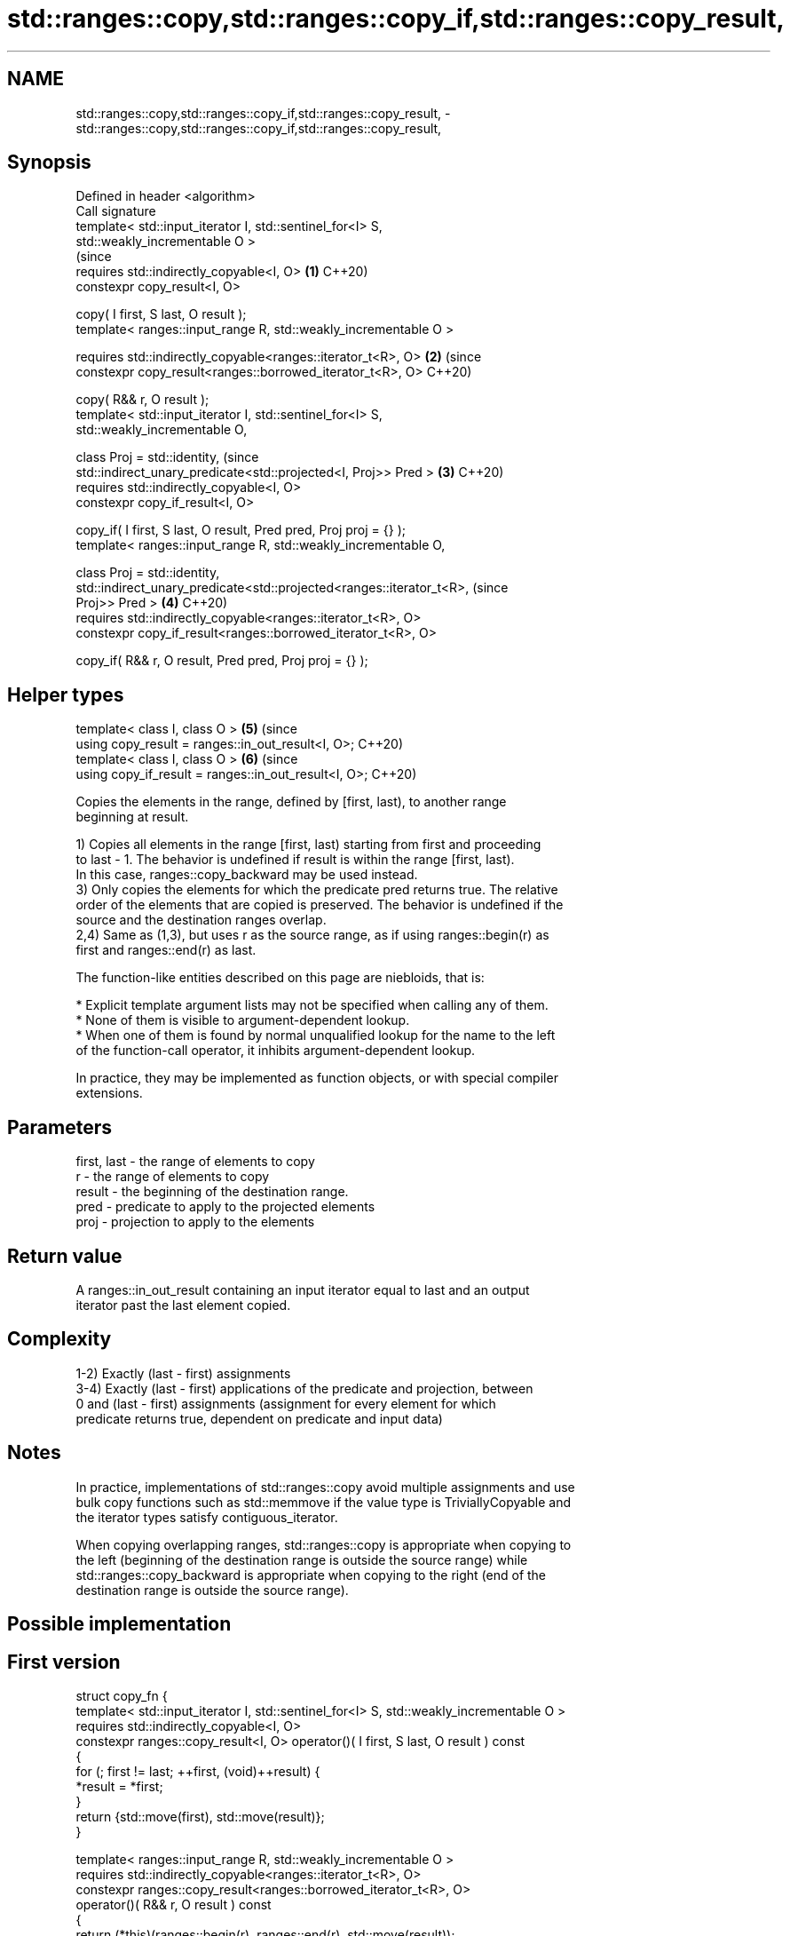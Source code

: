 .TH std::ranges::copy,std::ranges::copy_if,std::ranges::copy_result, 3 "2022.07.31" "http://cppreference.com" "C++ Standard Libary"
.SH NAME
std::ranges::copy,std::ranges::copy_if,std::ranges::copy_result, \- std::ranges::copy,std::ranges::copy_if,std::ranges::copy_result,

.SH Synopsis

   Defined in header <algorithm>
   Call signature
   template< std::input_iterator I, std::sentinel_for<I> S,
   std::weakly_incrementable O >
                                                                                (since
   requires std::indirectly_copyable<I, O>                                  \fB(1)\fP C++20)
   constexpr copy_result<I, O>

   copy( I first, S last, O result );
   template< ranges::input_range R, std::weakly_incrementable O >

   requires std::indirectly_copyable<ranges::iterator_t<R>, O>              \fB(2)\fP (since
   constexpr copy_result<ranges::borrowed_iterator_t<R>, O>                     C++20)

   copy( R&& r, O result );
   template< std::input_iterator I, std::sentinel_for<I> S,
   std::weakly_incrementable O,

   class Proj = std::identity,                                                  (since
   std::indirect_unary_predicate<std::projected<I, Proj>> Pred >            \fB(3)\fP C++20)
   requires std::indirectly_copyable<I, O>
   constexpr copy_if_result<I, O>

   copy_if( I first, S last, O result, Pred pred, Proj proj = {} );
   template< ranges::input_range R, std::weakly_incrementable O,

   class Proj = std::identity,
   std::indirect_unary_predicate<std::projected<ranges::iterator_t<R>,          (since
   Proj>> Pred >                                                            \fB(4)\fP C++20)
   requires std::indirectly_copyable<ranges::iterator_t<R>, O>
   constexpr copy_if_result<ranges::borrowed_iterator_t<R>, O>

   copy_if( R&& r, O result, Pred pred, Proj proj = {} );
.SH Helper types
   template< class I, class O >                                             \fB(5)\fP (since
   using copy_result = ranges::in_out_result<I, O>;                             C++20)
   template< class I, class O >                                             \fB(6)\fP (since
   using copy_if_result = ranges::in_out_result<I, O>;                          C++20)

   Copies the elements in the range, defined by [first, last), to another range
   beginning at result.

   1) Copies all elements in the range [first, last) starting from first and proceeding
   to last - 1. The behavior is undefined if result is within the range [first, last).
   In this case, ranges::copy_backward may be used instead.
   3) Only copies the elements for which the predicate pred returns true. The relative
   order of the elements that are copied is preserved. The behavior is undefined if the
   source and the destination ranges overlap.
   2,4) Same as (1,3), but uses r as the source range, as if using ranges::begin(r) as
   first and ranges::end(r) as last.

   The function-like entities described on this page are niebloids, that is:

     * Explicit template argument lists may not be specified when calling any of them.
     * None of them is visible to argument-dependent lookup.
     * When one of them is found by normal unqualified lookup for the name to the left
       of the function-call operator, it inhibits argument-dependent lookup.

   In practice, they may be implemented as function objects, or with special compiler
   extensions.

.SH Parameters

   first, last - the range of elements to copy
   r           - the range of elements to copy
   result      - the beginning of the destination range.
   pred        - predicate to apply to the projected elements
   proj        - projection to apply to the elements

.SH Return value

   A ranges::in_out_result containing an input iterator equal to last and an output
   iterator past the last element copied.

.SH Complexity

   1-2) Exactly (last - first) assignments
   3-4) Exactly (last - first) applications of the predicate and projection, between
   0 and (last - first) assignments (assignment for every element for which
   predicate returns true, dependent on predicate and input data)

.SH Notes

   In practice, implementations of std::ranges::copy avoid multiple assignments and use
   bulk copy functions such as std::memmove if the value type is TriviallyCopyable and
   the iterator types satisfy contiguous_iterator.

   When copying overlapping ranges, std::ranges::copy is appropriate when copying to
   the left (beginning of the destination range is outside the source range) while
   std::ranges::copy_backward is appropriate when copying to the right (end of the
   destination range is outside the source range).

.SH Possible implementation

.SH First version
  struct copy_fn {
    template< std::input_iterator I, std::sentinel_for<I> S, std::weakly_incrementable O >
    requires std::indirectly_copyable<I, O>
    constexpr ranges::copy_result<I, O> operator()( I first, S last, O result ) const
    {
        for (; first != last; ++first, (void)++result) {
            *result = *first;
        }
        return {std::move(first), std::move(result)};
    }

    template< ranges::input_range R, std::weakly_incrementable O >
    requires std::indirectly_copyable<ranges::iterator_t<R>, O>
    constexpr ranges::copy_result<ranges::borrowed_iterator_t<R>, O>
    operator()( R&& r, O result ) const
    {
        return (*this)(ranges::begin(r), ranges::end(r), std::move(result));
    }
  };

  inline constexpr copy_fn copy;
.SH Second version
  struct copy_if_fn {
    template< std::input_iterator I, std::sentinel_for<I> S, std::weakly_incrementable O,
              class Proj = std::identity,
              std::indirect_unary_predicate<std::projected<I, Proj>> Pred >
    requires std::indirectly_copyable<I, O>
    constexpr ranges::copy_if_result<I, O>
    operator()( I first, S last, O result, Pred pred, Proj proj = {} ) const
    {
        for (; first != last; ++first) {
            if (std::invoke(pred, std::invoke(proj, *first))) {
                *result = *first;
                ++result;
            }
        }

        return {std::move(first), std::move(result)};
    }

    template< ranges::input_range R, std::weakly_incrementable O,
              class Proj = std::identity,
              std::indirect_unary_predicate<
                  std::projected<ranges::iterator_t<R>, Proj>> Pred >
    requires std::indirectly_copyable<ranges::iterator_t<R>, O>
    constexpr ranges::copy_if_result<ranges::borrowed_iterator_t<R>, O>
    operator()( R&& r, O result, Pred pred, Proj proj = {} ) const
    {
        return (*this)(ranges::begin(r), ranges::end(r),
                       std::move(result),
                       std::ref(pred), std::ref(proj));
    }
  };

  inline constexpr copy_if_fn copy_if;

.SH Example

   The following code uses copy to both copy the contents of one vector to another and
   to display the resulting vector:


// Run this code

 #include <algorithm>
 #include <iostream>
 #include <vector>
 #include <iterator>
 #include <numeric>

 int main()
 {
     std::vector<int> from_vector(10);
     std::iota(from_vector.begin(), from_vector.end(), 0);

     std::vector<int> to_vector;

     namespace ranges = std::ranges;
     ranges::copy(from_vector.begin(), from_vector.end(),
                  std::back_inserter(to_vector));
 // or, alternatively,
 //  std::vector<int> to_vector(from_vector.size());
 //  ranges::copy(from_vector.begin(), from_vector.end(), to_vector.begin());
 // either way is equivalent to
 //  std::vector<int> to_vector = from_vector;

     std::cout << "to_vector contains: ";

     ranges::copy(to_vector, std::ostream_iterator<int>(std::cout, " "));
     std::cout << '\\n';

     std::cout << "odd numbers in to_vector are: ";

     ranges::copy_if(to_vector, std::ostream_iterator<int>(std::cout, " "),
                  [](int x) { return (x % 2) == 1; });
     std::cout << '\\n';
 }

.SH Output:

 to_vector contains: 0 1 2 3 4 5 6 7 8 9
 odd numbers in to_vector are: 1 3 5 7 9

.SH See also

   ranges::copy_backward  copies a range of elements in backwards order
   (C++20)                (niebloid)
   ranges::reverse_copy   creates a copy of a range that is reversed
   (C++20)                (niebloid)
   ranges::copy_n         copies a number of elements to a new location
   (C++20)                (niebloid)
   ranges::fill           assigns a range of elements a certain value
   (C++20)                (niebloid)
   ranges::remove_copy    copies a range of elements omitting those that satisfy
   ranges::remove_copy_if specific criteria
   (C++20)                (niebloid)
   (C++20)
   copy                   copies a range of elements to a new location
   copy_if                \fI(function template)\fP
   \fI(C++11)\fP
